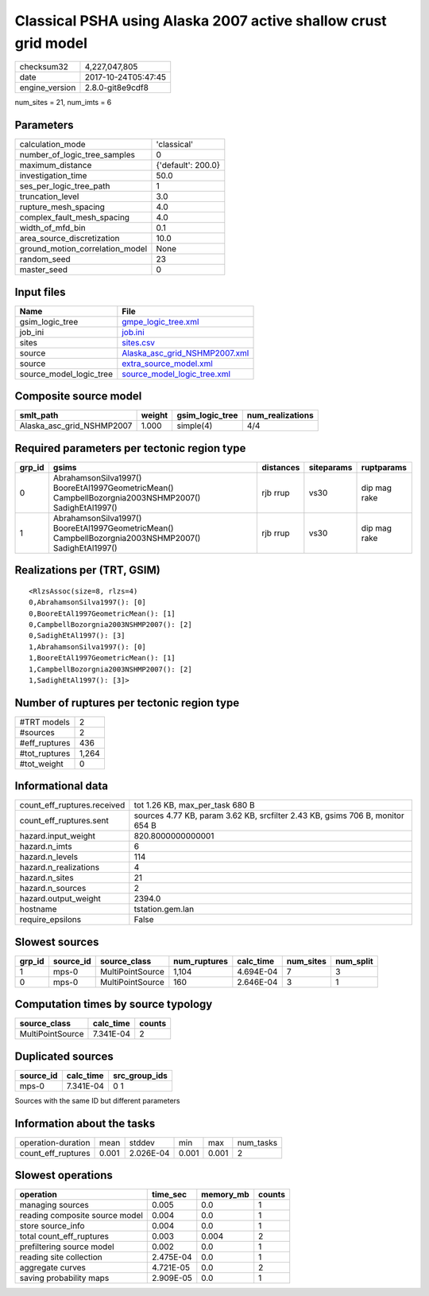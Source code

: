 Classical PSHA using Alaska 2007 active shallow crust grid model
================================================================

============== ===================
checksum32     4,227,047,805      
date           2017-10-24T05:47:45
engine_version 2.8.0-git8e9cdf8   
============== ===================

num_sites = 21, num_imts = 6

Parameters
----------
=============================== ==================
calculation_mode                'classical'       
number_of_logic_tree_samples    0                 
maximum_distance                {'default': 200.0}
investigation_time              50.0              
ses_per_logic_tree_path         1                 
truncation_level                3.0               
rupture_mesh_spacing            4.0               
complex_fault_mesh_spacing      4.0               
width_of_mfd_bin                0.1               
area_source_discretization      10.0              
ground_motion_correlation_model None              
random_seed                     23                
master_seed                     0                 
=============================== ==================

Input files
-----------
======================= ================================================================
Name                    File                                                            
======================= ================================================================
gsim_logic_tree         `gmpe_logic_tree.xml <gmpe_logic_tree.xml>`_                    
job_ini                 `job.ini <job.ini>`_                                            
sites                   `sites.csv <sites.csv>`_                                        
source                  `Alaska_asc_grid_NSHMP2007.xml <Alaska_asc_grid_NSHMP2007.xml>`_
source                  `extra_source_model.xml <extra_source_model.xml>`_              
source_model_logic_tree `source_model_logic_tree.xml <source_model_logic_tree.xml>`_    
======================= ================================================================

Composite source model
----------------------
========================= ====== =============== ================
smlt_path                 weight gsim_logic_tree num_realizations
========================= ====== =============== ================
Alaska_asc_grid_NSHMP2007 1.000  simple(4)       4/4             
========================= ====== =============== ================

Required parameters per tectonic region type
--------------------------------------------
====== ==================================================================================================== ========= ========== ============
grp_id gsims                                                                                                distances siteparams ruptparams  
====== ==================================================================================================== ========= ========== ============
0      AbrahamsonSilva1997() BooreEtAl1997GeometricMean() CampbellBozorgnia2003NSHMP2007() SadighEtAl1997() rjb rrup  vs30       dip mag rake
1      AbrahamsonSilva1997() BooreEtAl1997GeometricMean() CampbellBozorgnia2003NSHMP2007() SadighEtAl1997() rjb rrup  vs30       dip mag rake
====== ==================================================================================================== ========= ========== ============

Realizations per (TRT, GSIM)
----------------------------

::

  <RlzsAssoc(size=8, rlzs=4)
  0,AbrahamsonSilva1997(): [0]
  0,BooreEtAl1997GeometricMean(): [1]
  0,CampbellBozorgnia2003NSHMP2007(): [2]
  0,SadighEtAl1997(): [3]
  1,AbrahamsonSilva1997(): [0]
  1,BooreEtAl1997GeometricMean(): [1]
  1,CampbellBozorgnia2003NSHMP2007(): [2]
  1,SadighEtAl1997(): [3]>

Number of ruptures per tectonic region type
-------------------------------------------
======================================================================== ====== ==================== =========== ============ ============
source_model                                                             grp_id trt                  num_sources eff_ruptures tot_ruptures
======================================================================== ====== ==================== =========== ============ ============
Alaska_asc_grid_NSHMP2007.xml
                    extra_source_model.xml 0      Active Shallow Crust 1           160          160         
Alaska_asc_grid_NSHMP2007.xml
                    extra_source_model.xml 1      Active Shallow Crust 1           276          1,104       
======================================================================== ====== ==================== =========== ============ ============

============= =====
#TRT models   2    
#sources      2    
#eff_ruptures 436  
#tot_ruptures 1,264
#tot_weight   0    
============= =====

Informational data
------------------
=========================== =============================================================================
count_eff_ruptures.received tot 1.26 KB, max_per_task 680 B                                              
count_eff_ruptures.sent     sources 4.77 KB, param 3.62 KB, srcfilter 2.43 KB, gsims 706 B, monitor 654 B
hazard.input_weight         820.8000000000001                                                            
hazard.n_imts               6                                                                            
hazard.n_levels             114                                                                          
hazard.n_realizations       4                                                                            
hazard.n_sites              21                                                                           
hazard.n_sources            2                                                                            
hazard.output_weight        2394.0                                                                       
hostname                    tstation.gem.lan                                                             
require_epsilons            False                                                                        
=========================== =============================================================================

Slowest sources
---------------
====== ========= ================ ============ ========= ========= =========
grp_id source_id source_class     num_ruptures calc_time num_sites num_split
====== ========= ================ ============ ========= ========= =========
1      mps-0     MultiPointSource 1,104        4.694E-04 7         3        
0      mps-0     MultiPointSource 160          2.646E-04 3         1        
====== ========= ================ ============ ========= ========= =========

Computation times by source typology
------------------------------------
================ ========= ======
source_class     calc_time counts
================ ========= ======
MultiPointSource 7.341E-04 2     
================ ========= ======

Duplicated sources
------------------
========= ========= =============
source_id calc_time src_group_ids
========= ========= =============
mps-0     7.341E-04 0 1          
========= ========= =============
Sources with the same ID but different parameters

Information about the tasks
---------------------------
================== ===== ========= ===== ===== =========
operation-duration mean  stddev    min   max   num_tasks
count_eff_ruptures 0.001 2.026E-04 0.001 0.001 2        
================== ===== ========= ===== ===== =========

Slowest operations
------------------
============================== ========= ========= ======
operation                      time_sec  memory_mb counts
============================== ========= ========= ======
managing sources               0.005     0.0       1     
reading composite source model 0.004     0.0       1     
store source_info              0.004     0.0       1     
total count_eff_ruptures       0.003     0.004     2     
prefiltering source model      0.002     0.0       1     
reading site collection        2.475E-04 0.0       1     
aggregate curves               4.721E-05 0.0       2     
saving probability maps        2.909E-05 0.0       1     
============================== ========= ========= ======